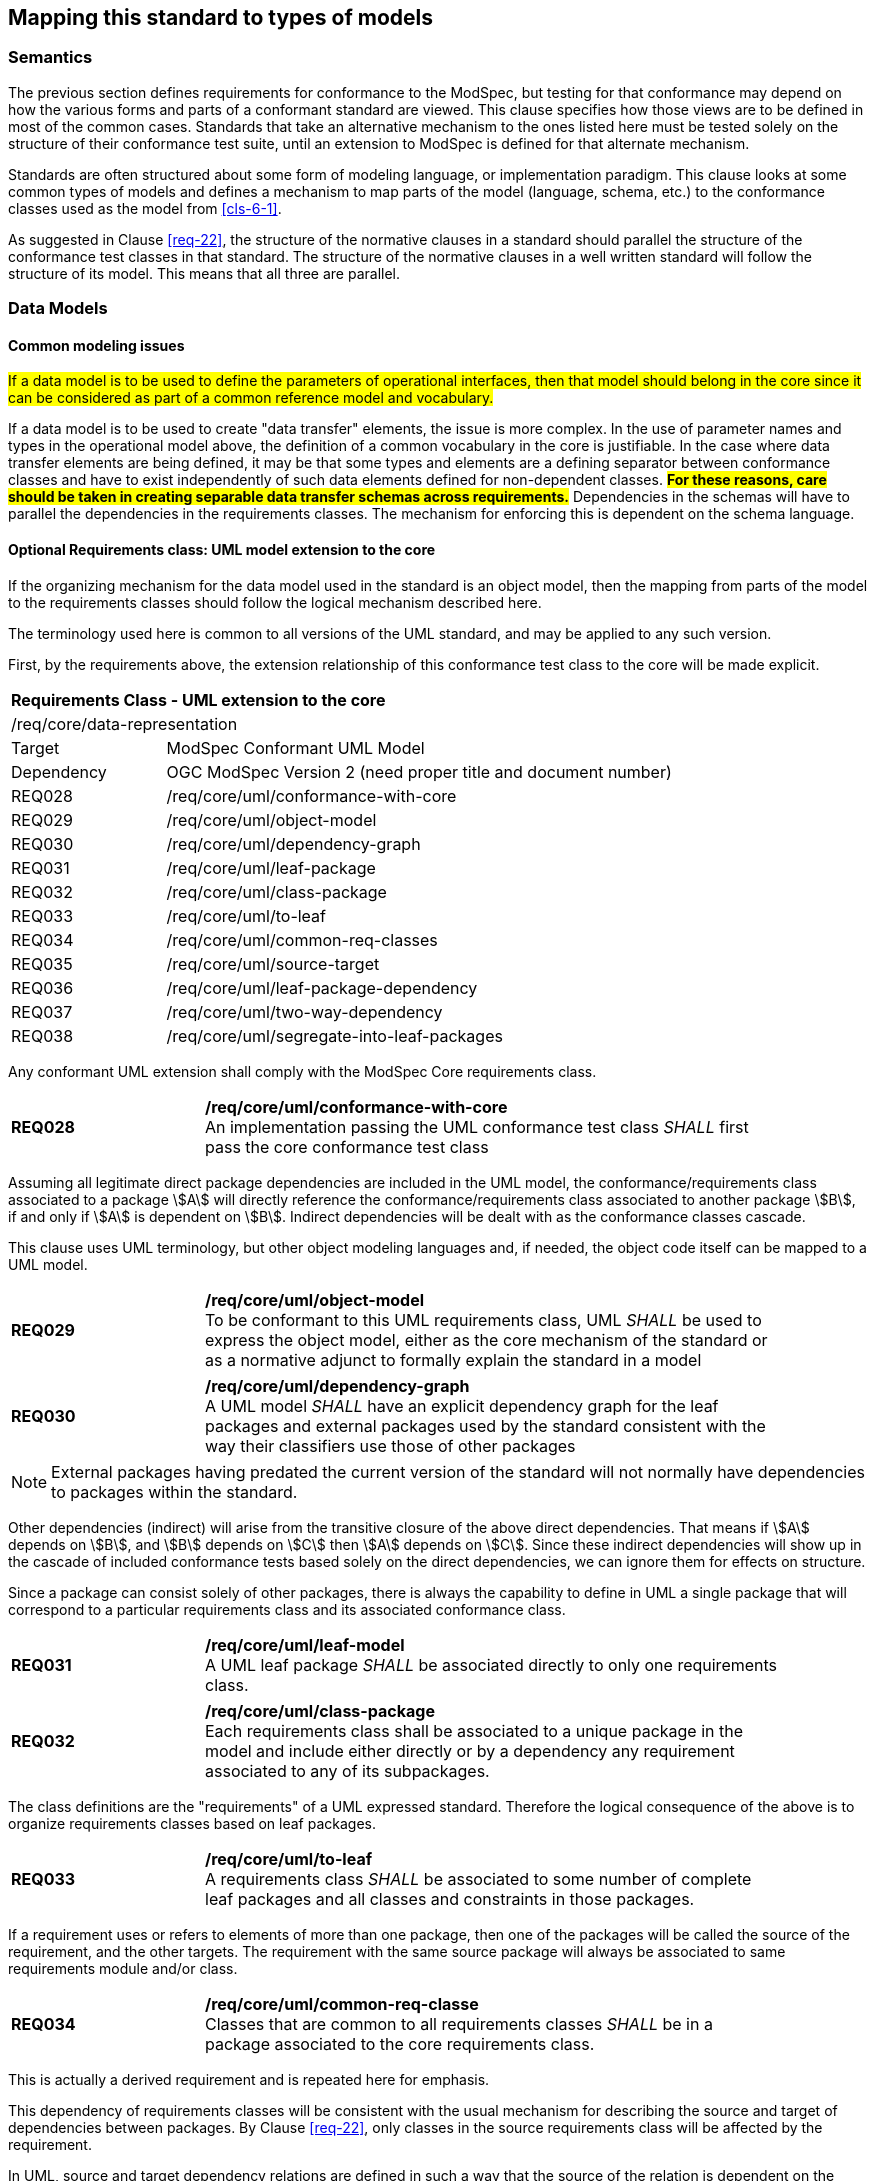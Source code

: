 [[cls-7]]
== Mapping this standard to types of models

=== Semantics

The previous section defines requirements for conformance to the ModSpec, but
testing for that conformance may depend on how the various forms and parts of a
conformant standard are viewed. This clause specifies how those views
are to be defined in most of the common cases. Standards that take an alternative
mechanism to the ones listed here must be tested solely on the structure of their
conformance test suite, until an extension to ModSpec is defined for that
alternate mechanism.

Standards are often structured about some form of modeling language, or
implementation paradigm. This clause looks at some common types of models and
defines a mechanism to map parts of the model (language, schema, etc.) to the
conformance classes used as the model from <<cls-6-1>>.

As suggested in Clause <<req-22>>, the structure of the normative clauses in a
standard should parallel the structure of the conformance test classes in
that standard. The structure of the normative clauses in a well written
standard will follow the structure of its model. This means that all three are
parallel.

=== Data Models

==== Common modeling issues

#If a data model is to be used to define the parameters of operational interfaces,
then that model should belong in the core since it can be considered as part of a
common reference model and vocabulary.#

If a data model is to be used to create "data transfer" elements, the issue is more
complex. In the use of parameter names and types in the operational model above, the
definition of a common vocabulary in the core is justifiable. In the case where data
transfer elements are being defined, it may be that some types and elements are a
defining separator between conformance classes and have to exist independently of
such data elements defined for non-dependent classes. *#For these reasons, care
should be taken in creating separable data transfer schemas across requirements.#*
Dependencies in the schemas will have to parallel the dependencies in the
requirements classes. The mechanism for enforcing this is dependent on the schema
language.

[[cls-7-2-2]]
==== Optional Requirements class: UML model extension to the core

If the organizing mechanism for the data model used in the standard is an object model, then the
mapping from parts of the model to the requirements classes should follow the
logical mechanism described here.

The terminology used here is common to all versions of the UML standard, and may
be applied to any such version.

First, by the requirements above, the extension relationship of this conformance
test class to the core will be made explicit.

[cols="1,4",width="90%"]
|===
2+|*Requirements Class - UML extension to the core* 
2+|/req/core/data-representation 
|Target | ModSpec Conformant UML Model
|Dependency |OGC ModSpec Version 2 (need proper title and document number)
|REQ028 | /req/core/uml/conformance-with-core 
|REQ029 | /req/core/uml/object-model 
|REQ030 | /req/core/uml/dependency-graph 
|REQ031 | /req/core/uml/leaf-package
|REQ032 | /req/core/uml/class-package
|REQ033 | /req/core/uml/to-leaf
|REQ034 | /req/core/uml/common-req-classes
|REQ035 | /req/core/uml/source-target
|REQ036 | /req/core/uml/leaf-package-dependency
|REQ037 | /req/core/uml/two-way-dependency
|REQ038 | /req/core/uml/segregate-into-leaf-packages
|===

Any conformant UML extension shall comply with the ModSpec Core requirements class.
[[req-28]]
[requirement,model=ogc,type="general"]

[width="90%",cols="2,6"]
|===
|*REQ028* | */req/core/uml/conformance-with-core* +
An implementation passing the UML conformance test class _SHALL_ first pass the core
conformance test class
|===

Assuming all legitimate direct package dependencies are included in the UML model,
the conformance/requirements class associated to a package stem:[A] will directly
reference the conformance/requirements class associated to another package stem:[B],
if and only if stem:[A] is dependent on stem:[B]. Indirect dependencies will be
dealt with as the conformance classes cascade.

This clause uses UML terminology, but other object modeling languages and, if
needed, the object code itself can be mapped to a UML model. 

[[req-29]]
[requirement,model=ogc,type="general"]

[width="90%",cols="2,6"]
|===
|*REQ029* | */req/core/uml/object-model* +
To be conformant to this UML requirements class, UML _SHALL_ be used to express the
object model, either as the core mechanism of the standard or as a normative adjunct
to formally explain the standard in a model
|===


[[req-30]]
[requirement,model=ogc,type="general"]
[width="90%",cols="2,6"]
|===
|*REQ030* | */req/core/uml/dependency-graph* +
A UML model _SHALL_ have an explicit dependency graph for the leaf packages and
external packages used by the standard consistent with the way their classifiers use
those of other packages
|===

NOTE: External packages having predated the current version of the standard will
not normally have dependencies to packages within the standard.

Other dependencies (indirect) will arise from the transitive closure of the above
direct dependencies. That means if stem:[A] depends on stem:[B], and stem:[B]
depends on stem:[C] then stem:[A] depends on stem:[C]. Since these indirect
dependencies will show up in the cascade of included conformance tests based solely
on the direct dependencies, we can ignore them for effects on structure.

Since a package can consist solely of other packages, there is always the capability
to define in UML a single package that will correspond to a particular requirements
class and its associated conformance class.

[[req-31]]
[requirement,model=ogc,type="general"]
[width="90%",cols="2,6"]
|===
|*REQ031* | */req/core/uml/leaf-model* +
A UML leaf package _SHALL_ be associated directly to only one requirements class.
|===

[[req-32]]
[requirement,model=ogc,type="general"]
[width="90%",cols="2,6"]
|===
|*REQ032* | */req/core/uml/class-package* +
Each requirements class shall be associated to a unique package in the model and
include either directly or by a dependency any requirement associated to any of its
subpackages.
|===

The class definitions are the "requirements" of a UML expressed standard. Therefore the
logical consequence of the above is to organize requirements classes based on leaf
packages.

[[req-33]]
[requirement,model=ogc,type="general"]
[width="90%",cols="2,6"]
|===
|*REQ033* | */req/core/uml/to-leaf* +
A requirements class _SHALL_ be associated to some number of complete leaf packages
and all classes and constraints in those packages.
|===

If a requirement uses or refers to elements of more than one package, then one of
the packages will be called the source of the requirement, and the other targets.
The requirement with the same source package will always be associated to same
requirements module and/or class.

[[req-34]]
[requirement,model=ogc,type="general"]
[width="90%",cols="2,6"]
|===
|*REQ034* | */req/core/uml/common-req-classe* +
Classes that are common to all requirements classes _SHALL_ be in a package
associated to the core requirements class.
|===

This is actually a derived requirement and is repeated here for emphasis.

This dependency of requirements classes will be consistent with the usual mechanism
for describing the source and target of dependencies between packages. By Clause
<<req-22>>, only classes in the source requirements class will be affected by the
requirement.

In UML, source and target dependency relations are defined in such a way that the
source of the relation is dependent on the target of the relation.

[[req-35]]
[requirement,model=ogc,type="general"]
[width="90%",cols="2,6"]
|===
|*REQ035* | */req/core/uml/source-target* +
^| A | In the UML model, if a "source" package is dependent on a "target" package then
their requirements class _SHALL_ be equal or 
^| B | The source package's class _SHALL_ be an extension of the target package's class.
|===

This means that the dependency graph of the UML packages parallels in some sense the
extension diagram of the requirements/conformance classes. If all leaf
packages of the model are moved into "requirements class packages" containing their
corresponding modeling packages the model then satisfies the following
recommendation: 

*#Each requirements class in a conformant standard should be
associated to one and only one UML package (which may contain sub-packages for a
finer level of structure). If the core requirements class contains only
recommendations, it may be an exception to this.#*

[[req-36]]
[requirement,model=ogc,type="general"]
====
#If one leaf package is dependent on another leaf package, then the requirements
class of the first _SHALL_ be the same or an extension of the requirements class of
the second.#
====

[[req-37]]
[requirement,model=ogc,type="general"]
====
#If two packages have a two-way dependency (a "co-dependency"), they _SHALL_ be
associated to the same requirements class.#
====

For example, if two classes have a two-way navigable association, then these two
classes must be (transitively) in the same conformance requirements class package.

The hierarchical structure of a UML model is based on UML classes, residing in UML
packages. UML packages can then reside in larger UML packages. Although there is
nothing to demand it, it is a common practice to move all classes down the hierarchy
to leaf packages. Leaf packages are those that contain only classes (that is,
contain no smaller subpackages). Classes can act as packages in the sense that a UML
class can contain a locally defined class whose scope is the class itself. For our
purposes, we will consider a class and its contained local classes to all be in the
package of the original class.

[[req-38]]
[requirement,model=ogc,type="general"]
====
#The UML model _SHALL_ segregate all classes into leaf packages.#
====

[[cls-7-2-3]]
==== Requirements class: The XML schema extension to the core

This requirements class covers any standard which has as one of its purposes
the introduction of a new XML schema. Such a standard would normally define the
schema, all of its components, and its intended uses.

First, by the requirements above, the extension relationship of this conformance
test class to the core must be made explicit.

[[req-39]]
[requirement,model=ogc,type="general"]
====
#An implementation passing the XML schema conformance test class shall first pass
the ModSpec core conformance test class.#
====

[[req-40]]
[requirement,model=ogc,type="general"]
====
#An implementation passing the XML schema conformance test class shall first pass
the W3C Recommendation for XML schema.#
====

Each XML schema file (usually *.xsd) carries a target namespace specification, recorded in the
`targetNamespace` attribute of the `<schema>` element in the XML representation. In
its implementation, this namespace is represented by a globally unique identifier, a
URI. All schema components defined with that URI as its namespace designation are
part of the same module in XML schema.

The XML Schema specification lists those resolution strategies for namespace and
schema that a schema-aware process may use. They work in a predictable fashion
independent of the choice of strategy if and only if the schemas are in a one to one
correspondence to their namespace. A schema may be dependent on another schema and
may contain "import" directives that load all such schemas whenever it is loaded.

When a process loads a schema as defined by its namespace URI
identity, it must always get a linkage to all components in that namespace. If not,
then at sometime in the future, the process will fail when it finds a reference to
such a component that it missed. To prevent this sort of failure, when a
schema-aware process first encounters a namespace URI it must always be associated
to a schema location (a file) that contains or includes all schema components having
the URI as their namespace. This is referred to as the "all-components schema
document".

In defining a XML schema (either completely, or partially in a standard) the
fundamental component or module of XML schema is always the namespace and its
associated schema; which is designated by a URI.

[[req-41]]
[requirement,model=ogc,type="general"]
====
#If a standard conformant to the XML schema conformance class defines a set of
data schemas, all components (e.g. elements, attributes, types ...) associated with
a single conformance test class shall be scoped to a single XML namespace.#
====

[[req-42]]
[requirement,model=ogc,type="general"]
====
#The all-components schema document for an XML Schema shall indicate the URI of the
associated conformance test class in the schema/annotation/appinfo element.#
====

The mechanism for dependencies may either be by importation or by inclusion of
schema components.

[example]
====
In GML 3, the spatial schema (ISO 19107) and the general feature model (ISO 19109)
are both satisfied by elements within the single GML namespace. A viable alternative
would to have put the schema components for spatial schema and feature schema in
separate namespaces.
====

This is a choice of design, and at the level of the ModSpec, the trade-off factors
cannot be prejudged because the details of such cost-benefit trade-offs are not
constant. Either of the above approaches may be used.

[[req-43]]
[requirement,model=ogc,type="general"]
====
#If a standard conformant to the XML schema conformance class defines a direct
dependency from one requirement class to another, then a standardization target of
the corresponding conformance test class shall import a schema that has passed the
associated conformance test class (dependency) or shall itself pass the associated
conformance test class.#
====

NOTE: This implies that the value of the schemaLocation on the `<import>` element
will refer to the all-components schema document.

*#An all-components schema document may be assembled by inclusion of documents that
describe subsets of the components associated with the conformance test class.#*
This allows schema designers to do some modularization within a namespace for
convenience, notwithstanding the requirement for an all-components schema document.

NOTE: A namespace variable is used if the requirements class is not defining a
schema, but defining requirements for a schema to be the target of its conformance
class. For example, GML defines requirements for application schemas, but does not a
priori know the namespace of any application schema. The namespace for the
application schema becomes a variable in the conformance test cases.

[[req-44]]
[requirement,model=ogc,type="general"]
====
#No requirements class in a specification conformant to the XML schema conformance
class shall modify elements, types or any other requirement from a namespace to
which it is not associated.#
====

*#Requirements may add constraints.#* This allows extensions to restrict:

. Usage of existing elements, but only if their use was originally optional. This is
similar to the rules for inheritance (such as in UML or other object models), where
a class can eliminate an attribute from a superclass only if the superclass
attribute includes a "0" in its multiplicity range.
. The type of existing elements, to sub-types of the original elements. This is
similar to the rules for inheritance, where a class can re-define an attribute or
association role from a superclass so that its type or class is a specialization of
the original.

In summary, effective modularization is enabled by following the pattern of one
conformance class per XML namespace; i.e. the set of components in an XML namespace
should be referred to as a whole. Subsetting of components in a single XML namespace
for conformance purposes is not permitted.

[[cls-7-2-4]]
==== Requirements class: Schematron extension to the ModSpec Core

Schematron (<<iso19757-3>>) provides a notation with which many constraints on XML
documents can be expressed. This requirements class covers any standard that
uses Schematron to create patterns or constrains for an XML Schema. First the schema
must be defined within the bounds of the XML schema requirements class.

[[req-45]]
[requirement,model=ogc,type="general"]
====
#A standard passing the Schematron conformance test class shall also define or
reference an XML schema that shall pass the XML schema conformance class from this
standard.#
====

Within a Schematron schema, the "pattern" and "schema" elements may be used in a way
that corresponds with conformance tests and a conformance test class as follows:

[[req-46]]
[requirement,model=ogc,type="general"]
====
#Each sch:pattern element shall implement constraints described in no more than one
requirement. Each requirement shall be implemented by no more than one sch:pattern.#
====

[[req-47]]
[requirement,model=ogc,type="general"]
====
#Each sch:pattern element shall be contained within one sch:schema element.#
====

[[req-48]]
[requirement,model=ogc,type="general"]
====
#The value of the sch:schema/@fpi attribute shall be a URI that identifies this
implementation#
====

[[req-49]]
[requirement,model=ogc,type="general"]
====
#The value of the sch:schema/@see attribute shall be the identifier for the
requirements class that contains the requirement(s) implemented by the schema#
====

[[req-50]]
[requirement,model=ogc,type="general"]
====
#The value of the sch:schema/@fpi attribute shall be used on only one Schematron
schema.#
====

[[cls-7-2-5]]
==== Requirements class: XML meta-schema extension tothe ModSpec Core

This requirements class covers any standard which has as one of its purposes
the introduction of a new type of XML schema. Such a standard would normally
define the characteristics of such schema, how its components are created and its
intended uses.

First, by the requirements above, the extension relationship of this conformance
test class to the core must be made explicit.

[[req-51]]
[requirement,model=ogc,type="general"]
====
#A standard passing the XML meta-schema conformance test class shall first pass
the core specification conformance test class.#
====

Since the target specification will be defining requirements for XML schemas, it
will require that the ModSpec be used.

[[req-52]]
[requirement,model=ogc,type="general"]
====
#A standard passing the XML meta-schema conformance test class shall require
that its specification targets (XML schema) pass the XML schema conformance class
from the ModSpec.#
====

